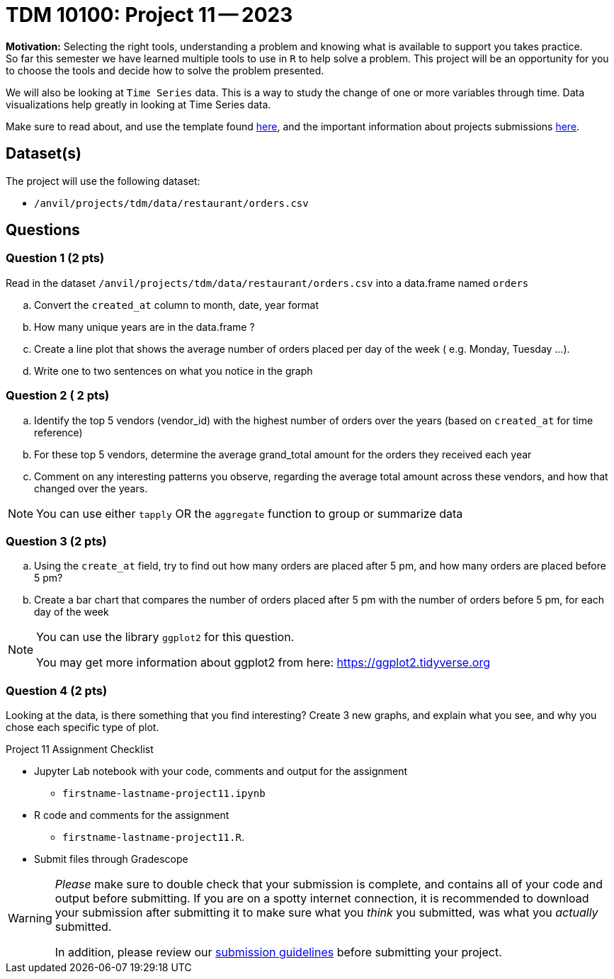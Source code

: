 = TDM 10100: Project 11 -- 2023
 
**Motivation:** Selecting the right tools, understanding a problem and knowing what is available to support you takes practice. +
So far this semester we have learned multiple tools to use in `R` to help solve a problem. This project will be an opportunity for you to choose the tools and decide how to solve the problem presented. 

We will also be looking at `Time Series` data. This is a way to study the change of one or more variables through time. Data visualizations help greatly in looking at Time Series data. 


Make sure to read about, and use the template found xref:templates.adoc[here], and the important information about projects submissions xref:submissions.adoc[here].

== Dataset(s)

The project will use the following dataset:

* `/anvil/projects/tdm/data/restaurant/orders.csv`

== Questions

=== Question 1 (2 pts)
Read in the dataset `/anvil/projects/tdm/data/restaurant/orders.csv` into a data.frame named `orders`

[loweralpha]
.. Convert the `created_at` column to month, date, year format
.. How many unique years are in the data.frame ?
.. Create a line plot that shows the average number of orders placed per day of the week ( e.g. Monday, Tuesday ...). 
.. Write one to two sentences on what you notice in the graph

=== Question 2 ( 2 pts)

[loweralpha]
.. Identify the top 5 vendors (vendor_id) with the highest number of orders over the years (based on `created_at` for time reference)
.. For these top 5 vendors, determine the average grand_total amount for the orders they received each year
.. Comment on any interesting patterns you observe, regarding the average total amount across these vendors, and how that changed over the years.

[NOTE]
====
You can use either `tapply` OR the `aggregate` function to group or summarize data
====

=== Question 3 (2 pts)

.. Using the `create_at` field, try to find out how many orders are placed after 5 pm, and how many orders are placed before 5 pm?
.. Create a bar chart that compares the number of orders placed after 5 pm with the number of orders before 5 pm, for each day of the week

[NOTE]
====
You can use the library `ggplot2` for this question.

You may get more information about ggplot2 from here:  https://ggplot2.tidyverse.org
====
 
=== Question 4 (2 pts)

Looking at the data, is there something that you find interesting? 
Create 3 new graphs, and explain what you see, and why you chose each specific type of plot.


Project 11 Assignment Checklist
====
* Jupyter Lab notebook with your code, comments and output for the assignment
    ** `firstname-lastname-project11.ipynb` 
* R code and comments for the assignment
    ** `firstname-lastname-project11.R`.

* Submit files through Gradescope
====



[WARNING]
====
_Please_ make sure to double check that your submission is complete, and contains all of your code and output before submitting. If you are on a spotty internet connection, it is recommended to download your submission after submitting it to make sure what you _think_ you submitted, was what you _actually_ submitted.
                                                                                                                             
In addition, please review our xref:submissions.adoc[submission guidelines] before submitting your project.
====
